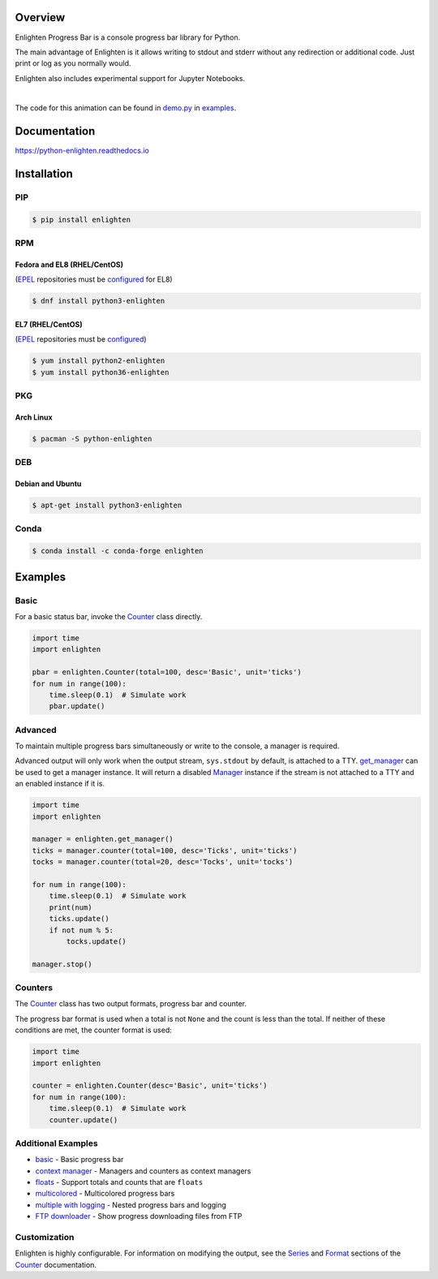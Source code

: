 .. start-badges

| |docs| |travis| |codecov|
| |linux| |windows| |mac| |bsd|
| |pypi| |supported-versions| |supported-implementations|
| |Fedora| |EPEL| |Arch| |Debian| |Ubuntu| |Anaconda|

.. |docs| image:: https://img.shields.io/readthedocs/python-enlighten.svg?style=plastic&logo=read-the-docs
    :target: https://python-enlighten.readthedocs.org
    :alt: Documentation Status

.. |travis| image:: https://img.shields.io/travis/Rockhopper-Technologies/enlighten.svg?style=plastic&logo=travis
    :target: https://travis-ci.org/Rockhopper-Technologies/enlighten
    :alt: Travis-CI Build Status

.. |codecov| image:: https://img.shields.io/codecov/c/github/Rockhopper-Technologies/enlighten.svg?style=plastic&logo=codecov
    :target: https://codecov.io/gh/Rockhopper-Technologies/enlighten
    :alt: Coverage Status

.. |pypi| image:: https://img.shields.io/pypi/v/enlighten.svg?style=plastic&logo=pypi
    :alt: PyPI Package latest release
    :target: https://pypi.python.org/pypi/enlighten

.. |supported-versions| image:: https://img.shields.io/pypi/pyversions/enlighten.svg?style=plastic&logo=pypi
    :alt: Supported versions
    :target: https://pypi.python.org/pypi/enlighten

.. |supported-implementations| image:: https://img.shields.io/pypi/implementation/enlighten.svg?style=plastic&logo=pypi
    :alt: Supported implementations
    :target: https://pypi.python.org/pypi/enlighten

.. |linux| image:: https://img.shields.io/badge/Linux-yes-success?style=plastic&logo=linux
    :alt: Linux supported
    :target: https://pypi.python.org/pypi/enlighten

.. |windows| image:: https://img.shields.io/badge/Windows-yes-success?style=plastic&logo=windows
    :alt: Windows supported
    :target: https://pypi.python.org/pypi/enlighten

.. |mac| image:: https://img.shields.io/badge/MacOS-yes-success?style=plastic&logo=apple
    :alt: MacOS supported
    :target: https://pypi.python.org/pypi/enlighten

.. |bsd| image:: https://img.shields.io/badge/BSD-yes-success?style=plastic&logo=freebsd
    :alt: BSD supported
    :target: https://pypi.python.org/pypi/enlighten

.. |Fedora| image:: https://img.shields.io/fedora/v/python3-enlighten?color=lightgray&logo=Fedora&style=plastic&label=Fedora
    :alt: Latest Fedora Version
    :target: https://src.fedoraproject.org/rpms/python-enlighten

.. |EPEL| image:: https://img.shields.io/fedora/v/python3-enlighten/epel8?color=lightgray&label=EPEL&logo=EPEL
    :alt: Latest EPEL Version
    :target: https://src.fedoraproject.org/rpms/python-enlighten

.. |Arch| image:: https://img.shields.io/aur/version/python-enlighten?color=lightgray&logo=Arch%20Linux&style=plastic&label=Arch
    :alt: Latest Arch Linux Version
    :target: https://aur.archlinux.org/packages/python-enlighten

.. |Debian| image:: https://img.shields.io/debian/v/enlighten/sid?color=lightgray&logo=Debian&style=plastic&label=Debian
    :alt: Latest Debian Version
    :target: https://packages.debian.org/source/sid/enlighten

.. |Ubuntu| image:: https://img.shields.io/ubuntu/v/enlighten?color=lightgray&logo=Ubuntu&style=plastic&label=Ubuntu
    :alt: Latest Ubuntu Version
    :target: https://launchpad.net/ubuntu/+source/enlighten

.. |Anaconda| image:: https://img.shields.io/conda/vn/conda-forge/enlighten?color=lightgrey&label=Anaconda&logo=Conda%20Forge&style=plastic
    :alt: Latest Conda Forge Version
    :target: https://anaconda.org/conda-forge/enlighten

.. end-badges

Overview
========

Enlighten Progress Bar is a console progress bar library for Python.

The main advantage of Enlighten is it allows writing to stdout and stderr without any
redirection or additional code. Just print or log as you normally would.

Enlighten also includes experimental support for Jupyter Notebooks.

|

.. image:: https://raw.githubusercontent.com/Rockhopper-Technologies/enlighten/master/doc/_static/demo.gif
    :target: http://python-enlighten.readthedocs.io/en/stable/examples.html

The code for this animation can be found in
`demo.py <https://github.com/Rockhopper-Technologies/enlighten/blob/master/examples/demo.py>`__
in
`examples <https://github.com/Rockhopper-Technologies/enlighten/tree/master/examples>`__.

Documentation
=============

https://python-enlighten.readthedocs.io

Installation
============

PIP
---

.. code-block:: console

    $ pip install enlighten


RPM
---

Fedora and EL8 (RHEL/CentOS)
^^^^^^^^^^^^^^^^^^^^^^^^^^^^

(EPEL_ repositories must be configured_ for EL8)

.. code-block:: console

    $ dnf install python3-enlighten

EL7 (RHEL/CentOS)
^^^^^^^^^^^^^^^^^

(EPEL_ repositories must be configured_)

.. code-block:: console

    $ yum install python2-enlighten
    $ yum install python36-enlighten


PKG
---

Arch Linux
^^^^^^^^^^

.. code-block:: console

    $ pacman -S python-enlighten


DEB
---

Debian and Ubuntu
^^^^^^^^^^^^^^^^^
.. code-block:: console

    $ apt-get install python3-enlighten


.. _EPEL: https://fedoraproject.org/wiki/EPEL
.. _configured: https://fedoraproject.org/wiki/EPEL#How_can_I_use_these_extra_packages.3F


Conda
-----

.. code-block:: console

    $ conda install -c conda-forge enlighten


Examples
========

Basic
-----

For a basic status bar, invoke the Counter_ class directly.

.. code-block:: python

    import time
    import enlighten

    pbar = enlighten.Counter(total=100, desc='Basic', unit='ticks')
    for num in range(100):
        time.sleep(0.1)  # Simulate work
        pbar.update()

Advanced
--------

To maintain multiple progress bars simultaneously or write to the console, a manager is required.

Advanced output will only work when the output stream, ``sys.stdout`` by default,
is attached to a TTY. get_manager_ can be used to get a manager instance.
It will return a disabled Manager_ instance if the stream is not attached to a TTY
and an enabled instance if it is.

.. code-block:: python

    import time
    import enlighten

    manager = enlighten.get_manager()
    ticks = manager.counter(total=100, desc='Ticks', unit='ticks')
    tocks = manager.counter(total=20, desc='Tocks', unit='tocks')

    for num in range(100):
        time.sleep(0.1)  # Simulate work
        print(num)
        ticks.update()
        if not num % 5:
            tocks.update()

    manager.stop()

Counters
--------

The Counter_ class has two output formats, progress bar and counter.

The progress bar format is used when a total is not ``None`` and the count is less than the
total. If neither of these conditions are met, the counter format is used:

.. code-block:: python

    import time
    import enlighten

    counter = enlighten.Counter(desc='Basic', unit='ticks')
    for num in range(100):
        time.sleep(0.1)  # Simulate work
        counter.update()


Additional Examples
-------------------
* `basic <https://raw.githubusercontent.com/Rockhopper-Technologies/enlighten/master/examples/basic.py>`__ - Basic progress bar
* `context manager <https://raw.githubusercontent.com/Rockhopper-Technologies/enlighten/master/examples/context_manager.py>`__ - Managers and counters as context managers
* `floats <https://raw.githubusercontent.com/Rockhopper-Technologies/enlighten/master/examples/floats.py>`__ - Support totals and counts that are ``floats``
* `multicolored <https://raw.githubusercontent.com/Rockhopper-Technologies/enlighten/master/examples/multicolored.py>`__ - Multicolored progress bars
* `multiple with logging <https://raw.githubusercontent.com/Rockhopper-Technologies/enlighten/master/examples/multiple_logging.py>`__ - Nested progress bars and logging
* `FTP downloader <https://raw.githubusercontent.com/Rockhopper-Technologies/enlighten/master/examples/ftp_downloader.py>`__ - Show progress downloading files from FTP

Customization
-------------

Enlighten is highly configurable. For information on modifying the output, see the
Series_ and Format_ sections of the Counter_ documentation.

.. _Counter: http://python-enlighten.readthedocs.io/en/stable/api.html#enlighten.Counter
.. _Manager: http://python-enlighten.readthedocs.io/en/stable/api.html#enlighten.Manager
.. _get_manager: http://python-enlighten.readthedocs.io/en/stable/api.html#enlighten.get_manager
.. _Format: http://python-enlighten.readthedocs.io/en/stable/api.html#counter-format
.. _Series: http://python-enlighten.readthedocs.io/en/stable/api.html#series
.. _EPEL: https://fedoraproject.org/wiki/EPEL
.. _configured: https://fedoraproject.org/wiki/EPEL#How_can_I_use_these_extra_packages.3F
